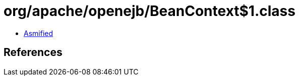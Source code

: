 = org/apache/openejb/BeanContext$1.class

 - link:BeanContext$1-asmified.java[Asmified]

== References

